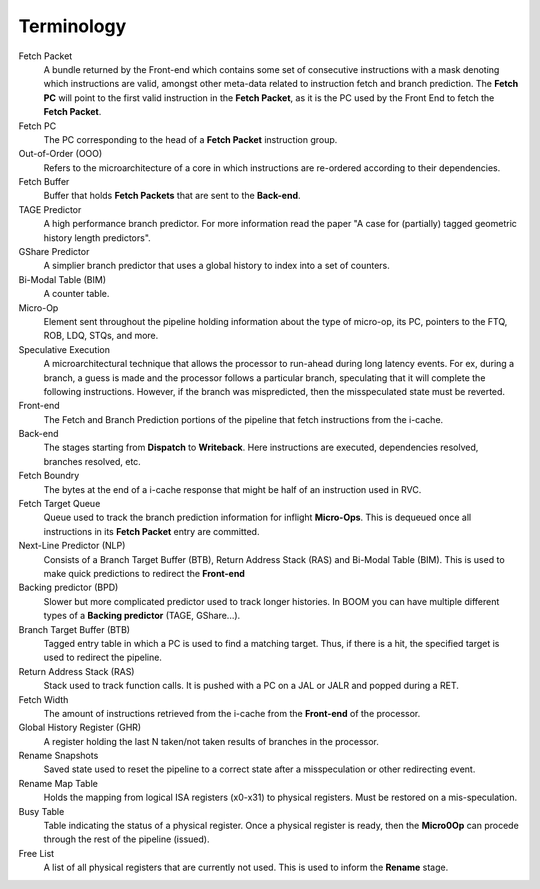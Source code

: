 Terminology
===========

Fetch Packet
    A bundle returned by the Front-end which contains
    some set of consecutive instructions with a mask
    denoting which instructions are valid, amongst
    other meta-data related to instruction fetch and
    branch prediction. The **Fetch PC** will point
    to the first valid instruction in the
    **Fetch Packet**, as it is the PC used by the
    Front End to fetch the **Fetch Packet**.

Fetch PC
    The PC corresponding to the head of a
    **Fetch Packet** instruction group.

Out-of-Order (OOO)
    Refers to the microarchitecture of a core in which
    instructions are re-ordered according to their
    dependencies.

Fetch Buffer
    Buffer that holds **Fetch Packets** that are sent to the
    **Back-end**.

TAGE Predictor
    A high performance branch predictor. For more information
    read the paper "A case for (partially) tagged geometric history length predictors".

GShare Predictor
    A simplier branch predictor that uses a global history to index into a set of
    counters.

Bi-Modal Table (BIM)
    A counter table.

Micro-Op
    Element sent throughout the pipeline holding information about the type of
    micro-op, its PC, pointers to the FTQ, ROB, LDQ, STQs, and more.

Speculative Execution
    A microarchitectural technique that allows the processor to run-ahead during
    long latency events. For ex, during a branch, a guess is made and the processor
    follows a particular branch, speculating that it will complete the following
    instructions. However, if the branch was mispredicted, then the misspeculated
    state must be reverted.

Front-end
    The Fetch and Branch Prediction portions of the pipeline that fetch instructions
    from the i-cache.

Back-end
    The stages starting from **Dispatch** to **Writeback**. Here instructions
    are executed, dependencies resolved, branches resolved, etc.

Fetch Boundry
    The bytes at the end of a i-cache response that might be half of an instruction
    used in RVC.

Fetch Target Queue
    Queue used to track the branch prediction information for inflight **Micro-Ops**.
    This is dequeued once all instructions in its **Fetch Packet** entry are
    committed.

Next-Line Predictor (NLP)
    Consists of a Branch Target Buffer (BTB),
    Return Address Stack (RAS) and Bi-Modal Table (BIM).
    This is used to make quick predictions to redirect the **Front-end**

Backing predictor (BPD)
    Slower but more complicated predictor used to track longer
    histories. In BOOM you can have multiple different types of
    a **Backing predictor** (TAGE, GShare...).

Branch Target Buffer (BTB)
    Tagged entry table in which a PC is used to find a matching
    target. Thus, if there is a hit, the specified target is used
    to redirect the pipeline.

Return Address Stack (RAS)
    Stack used to track function calls. It is pushed with a PC
    on a JAL or JALR and popped during a RET.

Fetch Width
    The amount of instructions retrieved from the i-cache from the
    **Front-end** of the processor.

Global History Register (GHR)
    A register holding the last N taken/not taken results of branches
    in the processor.

Rename Snapshots
    Saved state used to reset the pipeline to a correct state after a
    misspeculation or other redirecting event.

Rename Map Table
    Holds the mapping from logical ISA registers (x0-x31) to physical
    registers. Must be restored on a mis-speculation.

Busy Table
    Table indicating the status of a physical register. Once a physical
    register is ready, then the **Micro0Op** can procede through the
    rest of the pipeline (issued).

Free List
    A list of all physical registers that are currently not used. This is
    used to inform the **Rename** stage.

